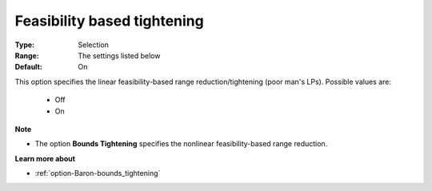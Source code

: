 

.. _option-Baron-feasibility_based_tightening:


Feasibility based tightening
============================



:Type:	Selection	
:Range:	The settings listed below	
:Default:	On	



This option specifies the linear feasibility-based range reduction/tightening (poor man's LPs). Possible values are:



    *	Off
    *	On




**Note** 

*	The option **Bounds Tightening**  specifies the nonlinear feasibility-based range reduction.




**Learn more about** 

*	:ref:`option-Baron-bounds_tightening` 
